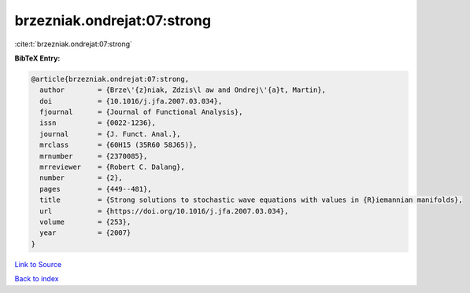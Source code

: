 brzezniak.ondrejat:07:strong
============================

:cite:t:`brzezniak.ondrejat:07:strong`

**BibTeX Entry:**

.. code-block:: bibtex

   @article{brzezniak.ondrejat:07:strong,
     author        = {Brze\'{z}niak, Zdzis\l aw and Ondrej\'{a}t, Martin},
     doi           = {10.1016/j.jfa.2007.03.034},
     fjournal      = {Journal of Functional Analysis},
     issn          = {0022-1236},
     journal       = {J. Funct. Anal.},
     mrclass       = {60H15 (35R60 58J65)},
     mrnumber      = {2370085},
     mrreviewer    = {Robert C. Dalang},
     number        = {2},
     pages         = {449--481},
     title         = {Strong solutions to stochastic wave equations with values in {R}iemannian manifolds},
     url           = {https://doi.org/10.1016/j.jfa.2007.03.034},
     volume        = {253},
     year          = {2007}
   }

`Link to Source <https://doi.org/10.1016/j.jfa.2007.03.034},>`_


`Back to index <../By-Cite-Keys.html>`_
